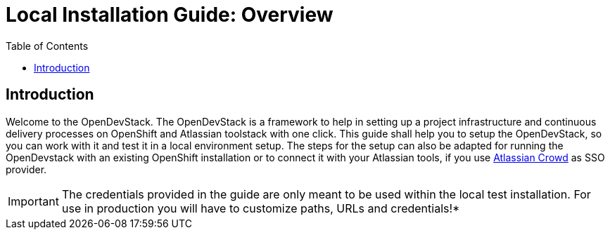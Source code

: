 = Local Installation Guide: Overview
:experimental:
:page-layout: documentation
:toc:

== Introduction

Welcome to the OpenDevStack. The OpenDevStack is a framework to help in setting up a project infrastructure and continuous delivery processes on OpenShift and Atlassian toolstack with one click. This guide shall help you to setup the OpenDevStack, so you can work with it and test it in a local environment setup. The steps for the setup can also be adapted for running the OpenDevstack with an existing OpenShift installation or to connect it with your Atlassian tools, if you use https://www.atlassian.com/software/crowd[Atlassian Crowd] as SSO provider.

IMPORTANT: The credentials provided in the guide are only meant to be used within the local test installation. For use in production you will have to customize paths, URLs and credentials!*
